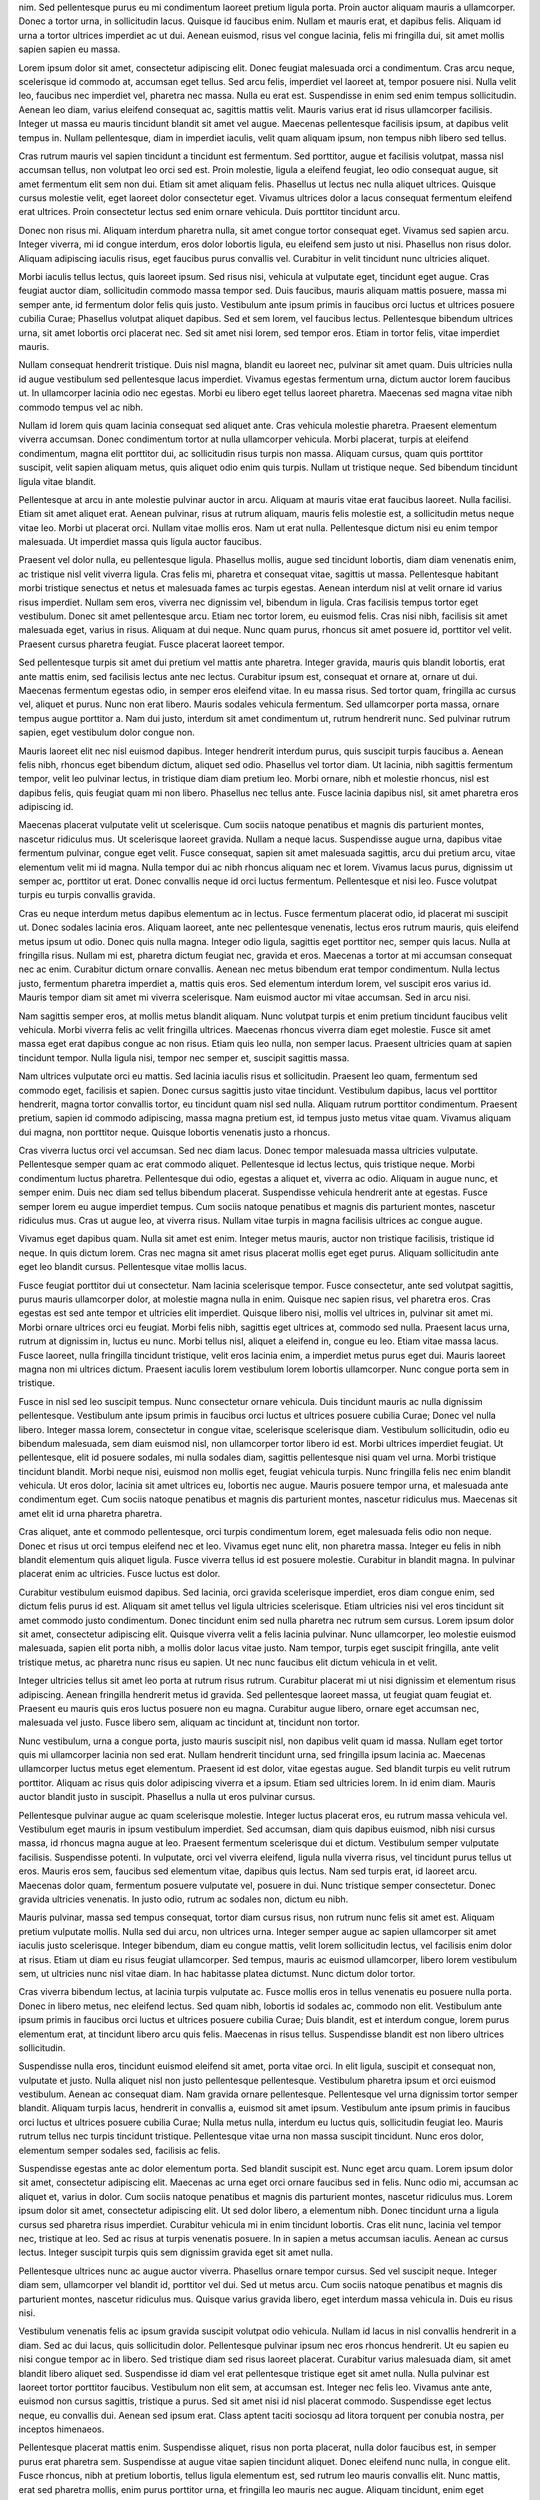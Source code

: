 nim. Sed pellentesque purus eu mi condimentum laoreet pretium ligula porta. Proin auctor aliquam mauris a ullamcorper. Donec a tortor urna, in sollicitudin lacus. Quisque id faucibus enim. Nullam et mauris erat, et dapibus felis. Aliquam id urna a tortor ultrices imperdiet ac ut dui. Aenean euismod, risus vel congue lacinia, felis mi fringilla dui, sit amet mollis sapien sapien eu massa.

Lorem ipsum dolor sit amet, consectetur adipiscing elit. Donec feugiat malesuada orci a condimentum. Cras arcu neque, scelerisque id commodo at, accumsan eget tellus. Sed arcu felis, imperdiet vel laoreet at, tempor posuere nisi. Nulla velit leo, faucibus nec imperdiet vel, pharetra nec massa. Nulla eu erat est. Suspendisse in enim sed enim tempus sollicitudin. Aenean leo diam, varius eleifend consequat ac, sagittis mattis velit. Mauris varius erat id risus ullamcorper facilisis. Integer ut massa eu mauris tincidunt blandit sit amet vel augue. Maecenas pellentesque facilisis ipsum, at dapibus velit tempus in. Nullam pellentesque, diam in imperdiet iaculis, velit quam aliquam ipsum, non tempus nibh libero sed tellus.

Cras rutrum mauris vel sapien tincidunt a tincidunt est fermentum. Sed porttitor, augue et facilisis volutpat, massa nisl accumsan tellus, non volutpat leo orci sed est. Proin molestie, ligula a eleifend feugiat, leo odio consequat augue, sit amet fermentum elit sem non dui. Etiam sit amet aliquam felis. Phasellus ut lectus nec nulla aliquet ultrices. Quisque cursus molestie velit, eget laoreet dolor consectetur eget. Vivamus ultrices dolor a lacus consequat fermentum eleifend erat ultrices. Proin consectetur lectus sed enim ornare vehicula. Duis porttitor tincidunt arcu.

Donec non risus mi. Aliquam interdum pharetra nulla, sit amet congue tortor consequat eget. Vivamus sed sapien arcu. Integer viverra, mi id congue interdum, eros dolor lobortis ligula, eu eleifend sem justo ut nisi. Phasellus non risus dolor. Aliquam adipiscing iaculis risus, eget faucibus purus convallis vel. Curabitur in velit tincidunt nunc ultricies aliquet.

Morbi iaculis tellus lectus, quis laoreet ipsum. Sed risus nisi, vehicula at vulputate eget, tincidunt eget augue. Cras feugiat auctor diam, sollicitudin commodo massa tempor sed. Duis faucibus, mauris aliquam mattis posuere, massa mi semper ante, id fermentum dolor felis quis justo. Vestibulum ante ipsum primis in faucibus orci luctus et ultrices posuere cubilia Curae; Phasellus volutpat aliquet dapibus. Sed et sem lorem, vel faucibus lectus. Pellentesque bibendum ultrices urna, sit amet lobortis orci placerat nec. Sed sit amet nisi lorem, sed tempor eros. Etiam in tortor felis, vitae imperdiet mauris.

Nullam consequat hendrerit tristique. Duis nisl magna, blandit eu laoreet nec, pulvinar sit amet quam. Duis ultricies nulla id augue vestibulum sed pellentesque lacus imperdiet. Vivamus egestas fermentum urna, dictum auctor lorem faucibus ut. In ullamcorper lacinia odio nec egestas. Morbi eu libero eget tellus laoreet pharetra. Maecenas sed magna vitae nibh commodo tempus vel ac nibh.

Nullam id lorem quis quam lacinia consequat sed aliquet ante. Cras vehicula molestie pharetra. Praesent elementum viverra accumsan. Donec condimentum tortor at nulla ullamcorper vehicula. Morbi placerat, turpis at eleifend condimentum, magna elit porttitor dui, ac sollicitudin risus turpis non massa. Aliquam cursus, quam quis porttitor suscipit, velit sapien aliquam metus, quis aliquet odio enim quis turpis. Nullam ut tristique neque. Sed bibendum tincidunt ligula vitae blandit.

Pellentesque at arcu in ante molestie pulvinar auctor in arcu. Aliquam at mauris vitae erat faucibus laoreet. Nulla facilisi. Etiam sit amet aliquet erat. Aenean pulvinar, risus at rutrum aliquam, mauris felis molestie est, a sollicitudin metus neque vitae leo. Morbi ut placerat orci. Nullam vitae mollis eros. Nam ut erat nulla. Pellentesque dictum nisi eu enim tempor malesuada. Ut imperdiet massa quis ligula auctor faucibus.

Praesent vel dolor nulla, eu pellentesque ligula. Phasellus mollis, augue sed tincidunt lobortis, diam diam venenatis enim, ac tristique nisl velit viverra ligula. Cras felis mi, pharetra et consequat vitae, sagittis ut massa. Pellentesque habitant morbi tristique senectus et netus et malesuada fames ac turpis egestas. Aenean interdum nisl at velit ornare id varius risus imperdiet. Nullam sem eros, viverra nec dignissim vel, bibendum in ligula. Cras facilisis tempus tortor eget vestibulum. Donec sit amet pellentesque arcu. Etiam nec tortor lorem, eu euismod felis. Cras nisi nibh, facilisis sit amet malesuada eget, varius in risus. Aliquam at dui neque. Nunc quam purus, rhoncus sit amet posuere id, porttitor vel velit. Praesent cursus pharetra feugiat. Fusce placerat laoreet tempor.

Sed pellentesque turpis sit amet dui pretium vel mattis ante pharetra. Integer gravida, mauris quis blandit lobortis, erat ante mattis enim, sed facilisis lectus ante nec lectus. Curabitur ipsum est, consequat et ornare at, ornare ut dui. Maecenas fermentum egestas odio, in semper eros eleifend vitae. In eu massa risus. Sed tortor quam, fringilla ac cursus vel, aliquet et purus. Nunc non erat libero. Mauris sodales vehicula fermentum. Sed ullamcorper porta massa, ornare tempus augue porttitor a. Nam dui justo, interdum sit amet condimentum ut, rutrum hendrerit nunc. Sed pulvinar rutrum sapien, eget vestibulum dolor congue non.

Mauris laoreet elit nec nisl euismod dapibus. Integer hendrerit interdum purus, quis suscipit turpis faucibus a. Aenean felis nibh, rhoncus eget bibendum dictum, aliquet sed odio. Phasellus vel tortor diam. Ut lacinia, nibh sagittis fermentum tempor, velit leo pulvinar lectus, in tristique diam diam pretium leo. Morbi ornare, nibh et molestie rhoncus, nisl est dapibus felis, quis feugiat quam mi non libero. Phasellus nec tellus ante. Fusce lacinia dapibus nisl, sit amet pharetra eros adipiscing id.

Maecenas placerat vulputate velit ut scelerisque. Cum sociis natoque penatibus et magnis dis parturient montes, nascetur ridiculus mus. Ut scelerisque laoreet gravida. Nullam a neque lacus. Suspendisse augue urna, dapibus vitae fermentum pulvinar, congue eget velit. Fusce consequat, sapien sit amet malesuada sagittis, arcu dui pretium arcu, vitae elementum velit mi id magna. Nulla tempor dui ac nibh rhoncus aliquam nec et lorem. Vivamus lacus purus, dignissim ut semper ac, porttitor ut erat. Donec convallis neque id orci luctus fermentum. Pellentesque et nisi leo. Fusce volutpat turpis eu turpis convallis gravida.

Cras eu neque interdum metus dapibus elementum ac in lectus. Fusce fermentum placerat odio, id placerat mi suscipit ut. Donec sodales lacinia eros. Aliquam laoreet, ante nec pellentesque venenatis, lectus eros rutrum mauris, quis eleifend metus ipsum ut odio. Donec quis nulla magna. Integer odio ligula, sagittis eget porttitor nec, semper quis lacus. Nulla at fringilla risus. Nullam mi est, pharetra dictum feugiat nec, gravida et eros. Maecenas a tortor at mi accumsan consequat nec ac enim. Curabitur dictum ornare convallis. Aenean nec metus bibendum erat tempor condimentum. Nulla lectus justo, fermentum pharetra imperdiet a, mattis quis eros. Sed elementum interdum lorem, vel suscipit eros varius id. Mauris tempor diam sit amet mi viverra scelerisque. Nam euismod auctor mi vitae accumsan. Sed in arcu nisi.

Nam sagittis semper eros, at mollis metus blandit aliquam. Nunc volutpat turpis et enim pretium tincidunt faucibus velit vehicula. Morbi viverra felis ac velit fringilla ultrices. Maecenas rhoncus viverra diam eget molestie. Fusce sit amet massa eget erat dapibus congue ac non risus. Etiam quis leo nulla, non semper lacus. Praesent ultricies quam at sapien tincidunt tempor. Nulla ligula nisi, tempor nec semper et, suscipit sagittis massa.

Nam ultrices vulputate orci eu mattis. Sed lacinia iaculis risus et sollicitudin. Praesent leo quam, fermentum sed commodo eget, facilisis et sapien. Donec cursus sagittis justo vitae tincidunt. Vestibulum dapibus, lacus vel porttitor hendrerit, magna tortor convallis tortor, eu tincidunt quam nisl sed nulla. Aliquam rutrum porttitor condimentum. Praesent pretium, sapien id commodo adipiscing, massa magna pretium est, id tempus justo metus vitae quam. Vivamus aliquam dui magna, non porttitor neque. Quisque lobortis venenatis justo a rhoncus.

Cras viverra luctus orci vel accumsan. Sed nec diam lacus. Donec tempor malesuada massa ultricies vulputate. Pellentesque semper quam ac erat commodo aliquet. Pellentesque id lectus lectus, quis tristique neque. Morbi condimentum luctus pharetra. Pellentesque dui odio, egestas a aliquet et, viverra ac odio. Aliquam in augue nunc, et semper enim. Duis nec diam sed tellus bibendum placerat. Suspendisse vehicula hendrerit ante at egestas. Fusce semper lorem eu augue imperdiet tempus. Cum sociis natoque penatibus et magnis dis parturient montes, nascetur ridiculus mus. Cras ut augue leo, at viverra risus. Nullam vitae turpis in magna facilisis ultrices ac congue augue.

Vivamus eget dapibus quam. Nulla sit amet est enim. Integer metus mauris, auctor non tristique facilisis, tristique id neque. In quis dictum lorem. Cras nec magna sit amet risus placerat mollis eget eget purus. Aliquam sollicitudin ante eget leo blandit cursus. Pellentesque vitae mollis lacus.

Fusce feugiat porttitor dui ut consectetur. Nam lacinia scelerisque tempor. Fusce consectetur, ante sed volutpat sagittis, purus mauris ullamcorper dolor, at molestie magna nulla in enim. Quisque nec sapien risus, vel pharetra eros. Cras egestas est sed ante tempor et ultricies elit imperdiet. Quisque libero nisi, mollis vel ultrices in, pulvinar sit amet mi. Morbi ornare ultrices orci eu feugiat. Morbi felis nibh, sagittis eget ultrices at, commodo sed nulla. Praesent lacus urna, rutrum at dignissim in, luctus eu nunc. Morbi tellus nisl, aliquet a eleifend in, congue eu leo. Etiam vitae massa lacus. Fusce laoreet, nulla fringilla tincidunt tristique, velit eros lacinia enim, a imperdiet metus purus eget dui. Mauris laoreet magna non mi ultrices dictum. Praesent iaculis lorem vestibulum lorem lobortis ullamcorper. Nunc congue porta sem in tristique.

Fusce in nisl sed leo suscipit tempus. Nunc consectetur ornare vehicula. Duis tincidunt mauris ac nulla dignissim pellentesque. Vestibulum ante ipsum primis in faucibus orci luctus et ultrices posuere cubilia Curae; Donec vel nulla libero. Integer massa lorem, consectetur in congue vitae, scelerisque scelerisque diam. Vestibulum sollicitudin, odio eu bibendum malesuada, sem diam euismod nisl, non ullamcorper tortor libero id est. Morbi ultrices imperdiet feugiat. Ut pellentesque, elit id posuere sodales, mi nulla sodales diam, sagittis pellentesque nisi quam vel urna. Morbi tristique tincidunt blandit. Morbi neque nisi, euismod non mollis eget, feugiat vehicula turpis. Nunc fringilla felis nec enim blandit vehicula. Ut eros dolor, lacinia sit amet ultrices eu, lobortis nec augue. Mauris posuere tempor urna, et malesuada ante condimentum eget. Cum sociis natoque penatibus et magnis dis parturient montes, nascetur ridiculus mus. Maecenas sit amet elit id urna pharetra pharetra.

Cras aliquet, ante et commodo pellentesque, orci turpis condimentum lorem, eget malesuada felis odio non neque. Donec et risus ut orci tempus eleifend nec et leo. Vivamus eget nunc elit, non pharetra massa. Integer eu felis in nibh blandit elementum quis aliquet ligula. Fusce viverra tellus id est posuere molestie. Curabitur in blandit magna. In pulvinar placerat enim ac ultricies. Fusce luctus est dolor.

Curabitur vestibulum euismod dapibus. Sed lacinia, orci gravida scelerisque imperdiet, eros diam congue enim, sed dictum felis purus id est. Aliquam sit amet tellus vel ligula ultricies scelerisque. Etiam ultricies nisi vel eros tincidunt sit amet commodo justo condimentum. Donec tincidunt enim sed nulla pharetra nec rutrum sem cursus. Lorem ipsum dolor sit amet, consectetur adipiscing elit. Quisque viverra velit a felis lacinia pulvinar. Nunc ullamcorper, leo molestie euismod malesuada, sapien elit porta nibh, a mollis dolor lacus vitae justo. Nam tempor, turpis eget suscipit fringilla, ante velit tristique metus, ac pharetra nunc risus eu sapien. Ut nec nunc faucibus elit dictum vehicula in et velit.

Integer ultricies tellus sit amet leo porta at rutrum risus rutrum. Curabitur placerat mi ut nisi dignissim et elementum risus adipiscing. Aenean fringilla hendrerit metus id gravida. Sed pellentesque laoreet massa, ut feugiat quam feugiat et. Praesent eu mauris quis eros luctus posuere non eu magna. Curabitur augue libero, ornare eget accumsan nec, malesuada vel justo. Fusce libero sem, aliquam ac tincidunt at, tincidunt non tortor.

Nunc vestibulum, urna a congue porta, justo mauris suscipit nisl, non dapibus velit quam id massa. Nullam eget tortor quis mi ullamcorper lacinia non sed erat. Nullam hendrerit tincidunt urna, sed fringilla ipsum lacinia ac. Maecenas ullamcorper luctus metus eget elementum. Praesent id est dolor, vitae egestas augue. Sed blandit turpis eu velit rutrum porttitor. Aliquam ac risus quis dolor adipiscing viverra et a ipsum. Etiam sed ultricies lorem. In id enim diam. Mauris auctor blandit justo in suscipit. Phasellus a nulla ut eros pulvinar cursus.

Pellentesque pulvinar augue ac quam scelerisque molestie. Integer luctus placerat eros, eu rutrum massa vehicula vel. Vestibulum eget mauris in ipsum vestibulum imperdiet. Sed accumsan, diam quis dapibus euismod, nibh nisi cursus massa, id rhoncus magna augue at leo. Praesent fermentum scelerisque dui et dictum. Vestibulum semper vulputate facilisis. Suspendisse potenti. In vulputate, orci vel viverra eleifend, ligula nulla viverra risus, vel tincidunt purus tellus ut eros. Mauris eros sem, faucibus sed elementum vitae, dapibus quis lectus. Nam sed turpis erat, id laoreet arcu. Maecenas dolor quam, fermentum posuere vulputate vel, posuere in dui. Nunc tristique semper consectetur. Donec gravida ultricies venenatis. In justo odio, rutrum ac sodales non, dictum eu nibh.

Mauris pulvinar, massa sed tempus consequat, tortor diam cursus risus, non rutrum nunc felis sit amet est. Aliquam pretium vulputate mollis. Nulla sed dui arcu, non ultrices urna. Integer semper augue ac sapien ullamcorper sit amet iaculis justo scelerisque. Integer bibendum, diam eu congue mattis, velit lorem sollicitudin lectus, vel facilisis enim dolor at risus. Etiam ut diam eu risus feugiat ullamcorper. Sed tempus, mauris ac euismod ullamcorper, libero lorem vestibulum sem, ut ultricies nunc nisl vitae diam. In hac habitasse platea dictumst. Nunc dictum dolor tortor.

Cras viverra bibendum lectus, at lacinia turpis vulputate ac. Fusce mollis eros in tellus venenatis eu posuere nulla porta. Donec in libero metus, nec eleifend lectus. Sed quam nibh, lobortis id sodales ac, commodo non elit. Vestibulum ante ipsum primis in faucibus orci luctus et ultrices posuere cubilia Curae; Duis blandit, est et interdum congue, lorem purus elementum erat, at tincidunt libero arcu quis felis. Maecenas in risus tellus. Suspendisse blandit est non libero ultrices sollicitudin.

Suspendisse nulla eros, tincidunt euismod eleifend sit amet, porta vitae orci. In elit ligula, suscipit et consequat non, vulputate et justo. Nulla aliquet nisl non justo pellentesque pellentesque. Vestibulum pharetra ipsum et orci euismod vestibulum. Aenean ac consequat diam. Nam gravida ornare pellentesque. Pellentesque vel urna dignissim tortor semper blandit. Aliquam turpis lacus, hendrerit in convallis a, euismod sit amet ipsum. Vestibulum ante ipsum primis in faucibus orci luctus et ultrices posuere cubilia Curae; Nulla metus nulla, interdum eu luctus quis, sollicitudin feugiat leo. Mauris rutrum tellus nec turpis tincidunt tristique. Pellentesque vitae urna non massa suscipit tincidunt. Nunc eros dolor, elementum semper sodales sed, facilisis ac felis.

Suspendisse egestas ante ac dolor elementum porta. Sed blandit suscipit est. Nunc eget arcu quam. Lorem ipsum dolor sit amet, consectetur adipiscing elit. Maecenas ac urna eget orci ornare faucibus sed in felis. Nunc odio mi, accumsan ac aliquet et, varius in dolor. Cum sociis natoque penatibus et magnis dis parturient montes, nascetur ridiculus mus. Lorem ipsum dolor sit amet, consectetur adipiscing elit. Ut sed dolor libero, a elementum nibh. Donec tincidunt urna a ligula cursus sed pharetra risus imperdiet. Curabitur vehicula mi in enim tincidunt lobortis. Cras elit nunc, lacinia vel tempor nec, tristique at leo. Sed ac risus at turpis venenatis posuere. In in sapien a metus accumsan iaculis. Aenean ac cursus lectus. Integer suscipit turpis quis sem dignissim gravida eget sit amet nulla.

Pellentesque ultrices nunc ac augue auctor viverra. Phasellus ornare tempor cursus. Sed vel suscipit neque. Integer diam sem, ullamcorper vel blandit id, porttitor vel dui. Sed ut metus arcu. Cum sociis natoque penatibus et magnis dis parturient montes, nascetur ridiculus mus. Quisque varius gravida libero, eget interdum massa vehicula in. Duis eu risus nisi.

Vestibulum venenatis felis ac ipsum gravida suscipit volutpat odio vehicula. Nullam id lacus in nisl convallis hendrerit in a diam. Sed ac dui lacus, quis sollicitudin dolor. Pellentesque pulvinar ipsum nec eros rhoncus hendrerit. Ut eu sapien eu nisi congue tempor ac in libero. Sed tristique diam sed risus laoreet placerat. Curabitur varius malesuada diam, sit amet blandit libero aliquet sed. Suspendisse id diam vel erat pellentesque tristique eget sit amet nulla. Nulla pulvinar est laoreet tortor porttitor faucibus. Vestibulum non elit sem, at accumsan est. Integer nec felis leo. Vivamus ante ante, euismod non cursus sagittis, tristique a purus. Sed sit amet nisi id nisl placerat commodo. Suspendisse eget lectus neque, eu convallis dui. Aenean sed ipsum erat. Class aptent taciti sociosqu ad litora torquent per conubia nostra, per inceptos himenaeos.

Pellentesque placerat mattis enim. Suspendisse aliquet, risus non porta placerat, nulla dolor faucibus est, in semper purus erat pharetra sem. Suspendisse at augue vitae sapien tincidunt aliquet. Donec eleifend nunc nulla, in congue elit. Fusce rhoncus, nibh at pretium lobortis, tellus ligula elementum est, sed rutrum leo mauris convallis elit. Nunc mattis, erat sed pharetra mollis, enim purus porttitor urna, et fringilla leo mauris nec augue. Aliquam tincidunt, enim eget bibendum vestibulum, nunc nisl rutrum augue, non tincidunt nunc nisl non est. Nunc sodales suscipit lectus nec mollis. Fusce a nunc a lectus euismod cursus at in nibh. Vestibulum nec nisi ante, et malesuada leo. Morbi commodo eros id nibh convallis et interdum nunc euismod.

Ut non libero eget sem ultricies iaculis. Nulla ut semper elit. Aliquam commodo, dolor non pharetra pretium, nunc libero consectetur neque, hendrerit varius lorem metus sed nisi. Curabitur semper viverra sem, a lacinia augue cursus non. Donec posuere, metus vitae convallis viverra, metus tortor tincidunt tellus, eu sodales velit tortor sed tellus. Donec sit amet placerat metus. Proin tempus suscipit urna at consequat. Aenean egestas imperdiet ante, eu posuere mauris elementum eu. Cras eu mi arcu, non euismod turpis. Maecenas nec felis nisi, id vulputate libero. Mauris mauris leo, porta et feugiat vestibulum, elementum ac ante. Suspendisse et tortor ut est lobortis fringilla.

Vestibulum ante ipsum primis in faucibus orci luctus et ultrices posuere cubilia Curae; Phasellus auctor sagittis sem ut posuere. Mauris malesuada consectetur enim, tristique convallis orci cursus sed. Fusce pulvinar rutrum leo, et pretium velit porttitor dignissim. Curabitur ornare turpis eget lacus fringilla vel commodo est venenatis. Nullam non diam vel lorem vulputate viverra. Praesent a tellus enim, eget viverra felis.

Duis tristique fringilla purus vitae elementum. Donec sodales elit sed nunc dignissim congue. Suspendisse potenti. Praesent tristique placerat suscipit. Mauris condimentum semper enim. Mauris convallis facilisis cursus. Sed in erat diam, iaculis luctus lectus. Fusce ultricies, eros in suscipit varius, justo justo vulputate arcu, vitae pharetra ante enim quis libero. Nunc sit amet purus lacus, at suscipit felis.

Nunc sollicitudin velit volutpat mi euismod non blandit nibh faucibus. Etiam mattis, lectus nec lobortis consectetur, est orci imperdiet ante, vitae tempus purus turpis nec enim. Etiam sed sollicitudin lacus. Proin mollis eleifend sapien eu venenatis. Mauris ac sem metus. Class aptent taciti sociosqu ad litora torquent per conubia nostra, per inceptos himenaeos. Nullam at auctor mi. Nullam rutrum, mauris nec pellentesque pulvinar, felis erat tristique odio, quis mollis tellus neque quis purus. Nam tempor rutrum cursus. Praesent elementum semper rutrum.

Pellentesque blandit enim at est laoreet varius. Quisque vel luctus odio. In pulvinar nisl quis sapien laoreet aliquam. Suspendisse vitae lectus sem, nec feugiat sem. Duis auctor malesuada erat, in ultricies eros dictum porta. Donec non elit sed nisi porta tempus. Aliquam nulla quam, tempor id elementum et, accumsan in tellus. Etiam eros risus, hendrerit at aliquet sodales, iaculis eget erat. Duis volutpat sollicitudin libero, feugiat ullamcorper leo feugiat nec. Duis ac mollis felis. Etiam dictum, metus in faucibus dapibus, erat odio varius urna, vel commodo sem nunc et velit. Donec ullamcorper posuere sem, fermentum molestie lorem mollis semper. In hac habitasse platea dictumst. Vivamus id nisi non nisi dictum dignissim non et arcu. Integer eu odio nibh.

Nunc turpis nulla, iaculis sed lacinia eget, eleifend ut massa. Sed feugiat mollis odio et ultricies. Suspendisse felis libero, hendrerit at porttitor et, convallis id augue. Suspendisse egestas lobortis sapien, vel luctus ante hendrerit at. Nam vehicula iaculis lorem, id malesuada nisl dictum eu. Sed quis sapien vitae ipsum commodo sollicitudin sed quis odio. Donec at tellus vitae risus luctus pharetra id vitae justo. Sed ut elit libero, scelerisque porttitor nisi. Aenean at justo sem, vel tempus leo. Integer eros orci, ultricies at lobortis quis, egestas eu lacus. Morbi nec dapibus leo.

Cras non odio velit, vitae tempor tellus. Sed id dolor id quam vehicula tempus. Nullam viverra felis ut ligula varius pulvinar. Duis feugiat venenatis est, eget adipiscing ligula accumsan eu. Pellentesque habitant morbi tristique senectus et netus et malesuada fames ac turpis egestas. Aliquam arcu tortor, ultricies at suscipit quis, sagittis quis dui. Aenean molestie sodales facilisis. Nullam a nisl accumsan dui luctus fringilla.

Suspendisse ultricies gravida justo ut sagittis. Cum sociis natoque penatibus et magnis dis parturient montes, nascetur ridiculus mus. Cras porttitor nibh in sapien volutpat quis posuere augue fermentum. Aliquam congue aliquam dui, placerat fermentum nisi commodo ut. Mauris ut suscipit ante. Phasellus vel massa mi, id dapibus lectus. Praesent imperdiet, velit vestibulum porttitor auctor, mi arcu malesuada sem, in vehicula nisl leo non velit. Nunc tempor, lacus a dignissim fermentum, mauris massa fermentum neque, non tristique neque magna sed nulla. Quisque lectus leo, egestas id ornare nec, tincidunt in tellus. Proin ante augue, ullamcorper sit amet tempus vitae, laoreet a elit. Sed ultrices mattis purus, vitae mattis nulla ultricies nec. Phasellus lobortis diam eget nulla varius quis mollis lorem suscipit.

Vestibulum rhoncus elit et mi feugiat egestas. Quisque consectetur fermentum congue. In arcu neque, ultricies non placerat eu, ultricies nec turpis. Aliquam et odio vitae magna suscipit tempor. Sed nec magna quis purus viverra aliquet id aliquet libero. Sed ultrices ligula sit amet metus condimentum ac consequat tortor venenatis. Integer feugiat pharetra magna eu congue. Duis commodo ultrices accumsan. Vestibulum a gravida tellus. Maecenas sodales quam vitae sapien accumsan varius tempus nisl dignissim. Praesent metus enim, semper accumsan interdum nec, ornare adipiscing orci. Etiam quis purus enim. Curabitur sit amet mi et lorem faucibus tristique. Aenean dictum neque a mauris sodales imperdiet. Ut a suscipit nulla. Curabitur consectetur dapibus ipsum ac luctus.

Quisque a diam lorem. Phasellus vitae ipsum nec turpis ornare tincidunt. Mauris facilisis, dui non molestie elementum, elit mauris sollicitudin quam, pellentesque tincidunt leo turpis at lacus. Suspendisse potenti. Nulla tincidunt molestie dignissim. Vestibulum sed odio nisi. Pellentesque egestas bibendum diam, sed suscipit justo vulputate vestibulum. Nullam congue fringilla nibh vel scelerisque. Nullam posuere volutpat mattis. Cras facilisis, eros sit amet sagittis molestie, velit leo tempus orci, id fringilla odio arcu a elit. Nulla scelerisque purus in nisl tempor venenatis. Cras justo sem, consequat sed tincidunt eget, porttitor vel enim. Maecenas ultrices consequat justo, sed tempus tortor venenatis sit amet. Pellentesque mi justo, sagittis non placerat vitae, tincidunt ut leo. Nullam lectus nunc, elementum quis luctus eget, dignissim eget neque.

Nam ut elit mauris, vel scelerisque arcu. Praesent congue ipsum ut nulla suscipit blandit. Nam ullamcorper elit in sem condimentum commodo. Duis ultrices arcu nec urna tincidunt viverra. Etiam porttitor nibh non mauris volutpat in imperdiet ipsum gravida. Donec elementum elit non odio fringilla a volutpat orci dapibus. Mauris libero est, lacinia sed viverra vitae, bibendum at leo.

Donec vestibulum feugiat odio sit amet eleifend. In tellus metus, fringilla id adipiscing cursus, imperdiet vitae magna. In erat libero, pharetra sit amet gravida eget, bibendum eget velit. Maecenas consectetur augue lorem. Quisque tristique purus vel velit luctus id viverra neque fermentum. Nulla quis augue libero. Phasellus risus dolor, tincidunt et luctus non, vehicula quis sapien. Praesent sit amet pellentesque lorem. In scelerisque viverra scelerisque.

Donec viverra, massa id semper dictum, nisl neque pretium ante, ac auctor diam nibh eget nisi. Nulla fermentum accumsan ante, ac ullamcorper mauris vestibulum in. Suspendisse convallis sodales augue, eu porta ipsum vulputate nec. Sed nunc magna, facilisis non placerat id, interdum at nisl. Donec auctor tincidunt lorem, tempus ultrices sem feugiat rhoncus. Donec dui mauris, lacinia in molestie eu, sodales ac sapien. Nulla congue blandit lectus sed scelerisque. Mauris sollicitudin nibh mauris, molestie tincidunt leo.

Sed feugiat tellus quis felis ullamcorper et varius sem imperdiet. Etiam nec enim eget libero scelerisque accumsan. Aenean pretium sodales enim a vestibulum. Sed orci velit, lacinia sit amet aliquam vel, tristique in quam. Nullam sed sapien justo, quis rhoncus justo. Pellentesque augue dui, sodales vitae cursus eget, aliquam at libero. In hac habitasse platea dictumst. Vivamus sem odio, rhoncus sit amet venenatis pharetra, tincidunt eget mauris.

Quisque aliquet tortor sit amet dui consequat id gravida quam placerat. Curabitur et diam sit amet justo pretium adipiscing sit amet eget nulla. Etiam pharetra lacinia turpis a tempus. Proin aliquam justo magna. Nam dapibus aliquam sem sit amet pellentesque. Cras vulputate condimentum dignissim. Donec tincidunt ultricies massa, et tempus urna euismod quis.

Quisque ut tristique nisl. Vestibulum quis fermentum justo. Ut sed bibendum dui. Ut at dolor nisi, vel aliquet nibh. Aenean a augue arcu, vitae interdum libero. Vestibulum non ipsum eu arcu tempus mattis eget commodo tortor. Integer vestibulum, nisl id hendrerit tempus, purus erat blandit sapien, id ullamcorper augue nulla at nisi.

Sed enim nisi, mollis ut pharetra sit amet, tincidunt eget erat. Nam nisl diam, pellentesque et pharetra et, semper in libero. Vivamus pellentesque tempor porttitor. Suspendisse vitae diam lectus, eget malesuada nisi. Duis massa dolor, suscipit vitae molestie at, pharetra ut libero. Morbi in quam enim, semper accumsan velit. Suspendisse porta, magna semper auctor sodales, quam nisl placerat lorem, eu consectetur urna enim eget elit.

Nam semper fringilla velit, nec consequat lacus semper vel. Nam tempus molestie diam at lacinia. Quisque quis ante nibh, ac mattis metus. Morbi in ipsum vitae ipsum bibendum cursus vel nec velit. Fusce mollis ligula non magna scelerisque in suscipit metus condimentum. Vivamus consequat pretium enim, et tempus leo varius id. Nulla facilisi. Sed ante mi, laoreet at vestibulum ut, dapibus et odio. Maecenas id dui quis tellus venenatis dictum. Maecenas id ligula velit, ac auctor nisi. Mauris iaculis adipiscing dictum. Pellentesque habitant morbi tristique senectus et netus et malesuada fames ac turpis egestas. Donec arcu leo, vestibulum sed congue euismod, elementum vel elit. Vestibulum tortor lacus, volutpat vel dictum et, consequat eu eros. Donec dui lorem, pulvinar at consequat et, tristique id massa.

Integer sed pulvinar enim. Sed nec quam eget tortor consequat iaculis vitae nec orci. Ut sit amet tortor eu tellus bibendum placerat. Integer non quam blandit dui facilisis tincidunt. Donec commodo eleifend sapien tincidunt vulputate. Sed nec nisl lacus. Donec blandit fermentum est, at euismod mauris eleifend eu. Sed fermentum mauris quis quam semper a pretium nibh tempus. Pellentesque tempus sodales diam sit amet interdum.

Etiam porttitor quam ac justo pellentesque sodales. Suspendisse potenti. Morbi mollis enim ac dolor malesuada ut blandit ligula semper. Cum sociis natoque penatibus et magnis dis parturient montes, nascetur ridiculus mus. Aliquam faucibus orci nec diam faucibus gravida. Curabitur elit risus, molestie at scelerisque a, commodo ac neque. Sed eu pretium odio.

Morbi varius vulputate lobortis. Sed pharetra urna et leo consequat quis tempus magna pulvinar. Etiam tempus tristique dapibus. Nulla blandit ornare eros, vitae lacinia mauris congue ac. Donec eu elit libero, eu condimentum ante. Nunc magna metus, faucibus quis faucibus eu, lobortis vel mauris. Donec dapibus orci lorem, sed rutrum massa. Duis eu condimentum ligula. Duis porttitor pulvinar elementum. Integer nec libero et dolor vestibulum gravida. Integer molestie imperdiet lacinia. Phasellus egestas molestie pharetra. In at risus libero. Quisque tempus adipiscing sem in tristique. In hac habitasse platea dictumst.

Sed aliquet libero vel mi dignissim blandit. Phasellus euismod, metus sagittis tempor sodales, sem urna ultrices felis, quis imperdiet purus nibh eget massa. Aenean orci elit, eleifend et viverra nec, malesuada nec ligula. Aenean a mollis tortor. Morbi ut eros nisi. Vestibulum ante ipsum primis in faucibus orci luctus et ultrices posuere cubilia Curae; Aenean accumsan, sem et lacinia egestas, libero libero gravida felis, ut congue metus nunc malesuada metus.
